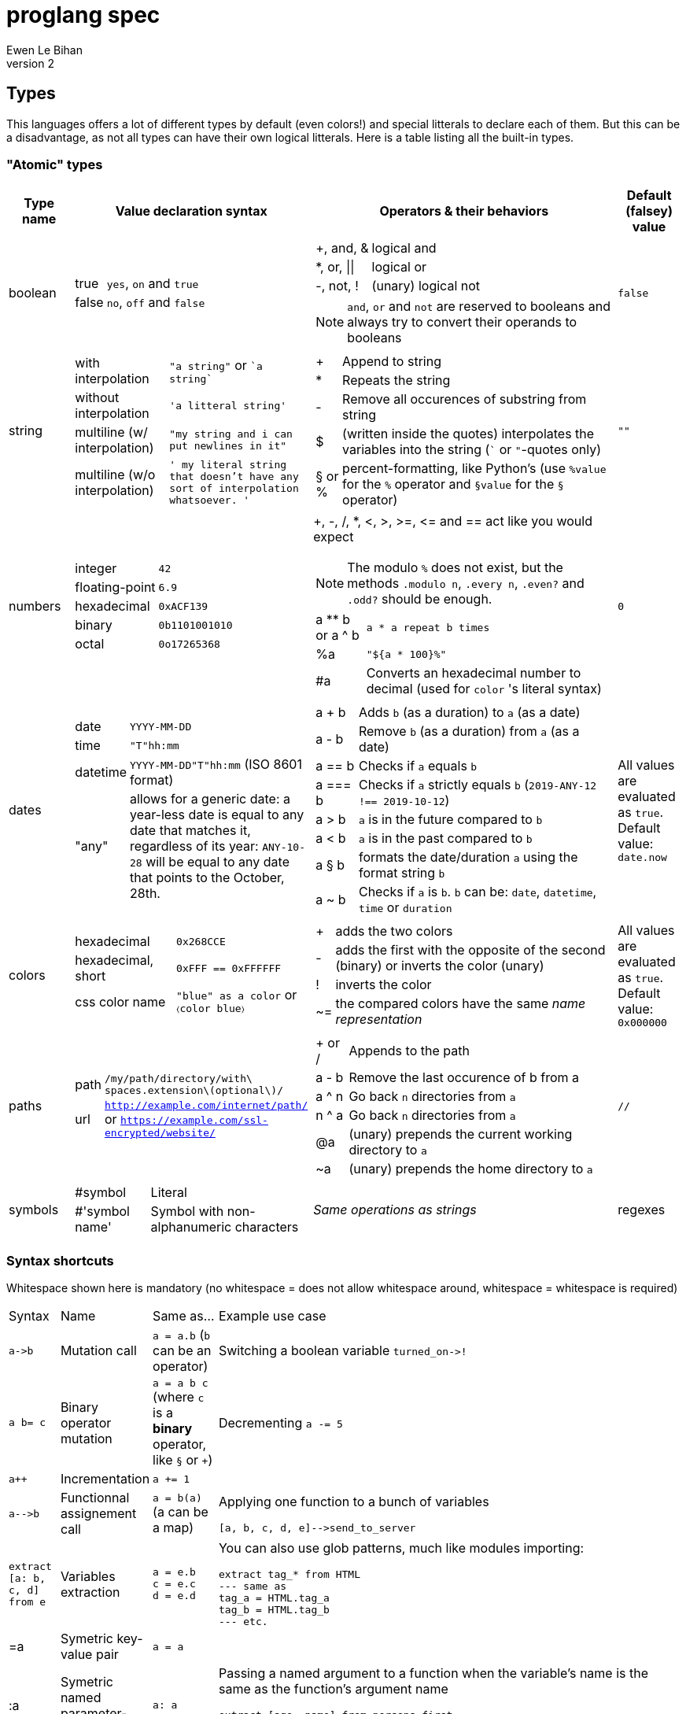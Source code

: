 = proglang spec
Ewen Le Bihan
v2

//TODO: use ... from ... ==> same syntax as `extract`, but map's brackets not required (also in extract no brackets required)

== Types
This languages offers a lot of different types by default (even colors!) and special litterals to declare each of them. But this can be a disadvantage, as not all types can have their own logical litterals.
Here is a table listing all the built-in types.

=== "Atomic" types

[cols="1,2a,6a,1"]
|===
| Type name | Value declaration syntax | Operators & their behaviors | Default (falsey) value

| boolean 
|
[horizontal]
true :: `yes`, `on` and `true`
false :: `no`, `off` and `false`

|
[horizontal]
+, and, & :: logical and
*, or, \|\| :: logical or
-, not, ! :: (unary) logical not

NOTE: `and`, `or` and `not` are reserved to booleans and always try to convert their operands to booleans
| `false`

| string
| 
[horizontal]
with interpolation :: `"a string"` or \``a string``
without interpolation :: `'a litteral string'`
multiline (w/ interpolation):: `"my string
and i can put newlines in it"`
multiline (w/o interpolation) :: `' my literal string
that doesn't have any sort 
of interpolation
whatsoever.
'`
|
[horizontal]
+ :: Append to string
* :: Repeats the string
- :: Remove all occurences of substring from string
$ :: (written inside the quotes) interpolates the variables into the string (``` or `"`-quotes only)
§ or % :: percent-formatting, like Python's (use `%value` for the `%` operator and `§value` for the `§` operator)
| `""`

| numbers
|
[horizontal]
integer :: `42`
floating-point :: `6.9`
hexadecimal :: `0xACF139`
binary :: `0b1101001010`
octal :: `0o17265368`
|
+, -, /, *, <, >, >=, pass:[<=] and == act like you would expect

NOTE: The modulo `%` does not exist, but the methods `.modulo n`, `.every n`, `.even?` and `.odd?` should be enough.

[horizontal]
a +**+ b or a ^ b :: `a * a repeat b times`
 %a :: `"${a * 100}%"`
 #a :: Converts an hexadecimal number to decimal (used for `color` 's literal syntax)
| `0`

| dates
|
[horizontal]
date :: `YYYY-MM-DD`
time :: `"T"hh:mm`
datetime :: `YYYY-MM-DD"T"hh:mm` (ISO 8601 format)
"any" :: allows for a generic date: a year-less date is equal to any date that matches it, regardless of its year: `ANY-10-28` will be equal to any date that points to the October, 28th.

|
[horizontal]
a + b :: Adds `b` (as a duration) to `a` (as a date)
a - b :: Remove `b` (as a duration) from `a` (as a date)
a == b :: Checks if `a` equals `b`
a === b :: Checks if `a` strictly equals `b` (`2019-ANY-12 !== 2019-10-12`)
a > b :: `a` is in the future compared to `b`
a < b :: `a` is in the past compared to `b`
a § b :: formats the date/duration `a` using the format string `b`
a ~ b :: Checks if `a` is `b`. `b` can be: `date`, `datetime`, `time` or `duration`
| All values are evaluated as `true`. Default value: `date.now`

| colors
|
[horizontal]
hexadecimal :: `0x268CCE`
hexadecimal, short :: `0xFFF == 0xFFFFFF`
css color name :: `"blue" as a color` or `〈color blue〉`
|
[horizontal]
+ :: adds the two colors
- :: adds the first with the opposite of the second (binary) or inverts the color (unary)
! :: inverts the color
~= :: the compared colors have the same _name representation_
| All values are evaluated as `true`. Default value: `0x000000`

| paths
|
[horizontal]
path :: `/my/path/directory/with\ spaces.extension\(optional\)/`
url :: `http://example.com/internet/path/` or `https://example.com/ssl-encrypted/website/`

|
[horizontal]
+ or / :: Appends to the path
a - b :: Remove the last occurence of b from a
a ^ n :: Go back `n` directories from `a`
n ^ a :: Go back `n` directories from `a`
 @a :: (unary) prepends the current working directory to `a`
 ~a :: (unary) prepends the home directory to `a`
| `//`

| symbols
|
[horizontal]
#symbol :: Literal
#'symbol name' :: Symbol with non-alphanumeric characters

|
_Same operations as strings_

| regexes
| 
[horizontal]
`^$`-delimited expression :: `^[0-9*]+$`
flags :: `^\w+$\|i`
expression without `^$` :: `%[0-9]%`

|
[horizontal]
a + b :: Appends patterns like strings
a \|\| b :: Returns `"(?:$a)\|(?:$b)"`
a ~= b :: Checks if `a` matches the pattern `b` (or inverse if `b` is not a pattern)
a >< b :: 
| `^$`

|===

=== Syntax shortcuts
Whitespace shown here is mandatory (no whitespace = does not allow whitespace around, whitespace = whitespace is required)
[cols="3,1,4a,4a"]
|===
| Syntax
| Name
| Same as...
| Example use case

| `+a->b+`
| Mutation call
| `a = a.b` (`b` can be an operator)
| Switching a boolean variable `+turned_on->!+`

| `+a b= c+`
| Binary operator mutation
| `a = a b c` (where `c` is a *binary* operator, like `§` or `+`)
| Decrementing `a -= 5`

| `a++`
| Incrementation
| `a += 1`
| 

| `+a-->b+`
| Functionnal assignement call
| `a = b(a)` (a can be a map)
| Applying one function to a bunch of variables
```
[a, b, c, d, e]-->send_to_server
```

| `extract [a: b, c, d] from e`
| Variables extraction
|
```
a = e.b
c = e.c
d = e.d
```
| You can also use glob patterns, much like modules importing:
```
extract tag_* from HTML
--- same as
tag_a = HTML.tag_a
tag_b = HTML.tag_b
--- etc.
```

| =a
| Symetric key-value pair
| `a = a`
| 

| :a
| Symetric named parameter-value pair
| `a: a`
| Passing a named argument to a function when the variable's name is the same as the function's argument name

```
extract [age, name] from persons.first

render_hydration_class_factory HTML, SAFEST, corrupt_levels: 4, :age, :name
```
|===

=== Collections
This language has only one indexable, iterable, ordered and mapped collection:
a `map`.

OOP is approched diffrently: 

* Objects are just maps
* Classes define map structures, and are simply some huge syntactic sugar for a map-returning function or "factory"
* The syntax `instance = new CLASS_NAME` is syntactic sugar for `instance = CLASS_NAME.new`
* Each map's _item_ holds his position in the map with an _index_. In the special case of "arrays" or "lists", _indexes_ and _keys_ are equivalent, but they're not to be confused.

==== Declaration 
[horizontal]
pairs :: `key = value` or simply `value`. 
pairs separator :: a newline, a comma `,` or both
```
my_map = [
  lorem = "ipsum"
  dolor = "sit amet."
]

my_list = [
  "ispum", "dolor", "sit amet"
]
```

Since this is syntactic sugar for setting the map's items one at a time, you _can_ use a value of the map previously defined: 

```
my_map = [
  lorem = "ipsum"
  dolor = "§test sit amet." § [test: my_map.lorem] --- works!
  "thing" --- when the key is not specified, the index is used
]

----
is the same as
----

map my_map
my_map.lorem = "ipsum"
my_map.dolor = "§test sit amet." § [test: my_map.lorem]
my_map.2 = "thing"
```

==== Lookup
* Lookup by index is made with the `.nth` method (that you can--like everything in this language--override) 
** `my_map.nth 4` gives the fifth item of the map
** `my_map.first == my_map.nth 0`
** `my_map.last == my_map.nth (my_map.size - 1)`
* Lookups by key are made with the dot syntax. This works for...
** Strings, naturally: `my_map.my_key_name`
** Numbers: `my_map.0`
** Variables: `my_map.$variable_name`
** Computed values: `my_map.${my expression}`
* Getting the map's size: `my_map.size` or `#my_map`

==== Iteration
The `iterate` keyword is used:

```
my_map = [
  lorem = "ipsum"
  dolor = "sit amet."
]

iterate over my_map
  log "$key#$index: $value"

--- returns lorem#0: ipsum\ndolor#1: sit amet.
```

`index`, `key` and `value` are set automatically and cannot be overriden

==== Transformations
See <<Built-ins>> for more operations
[cols="1,3,2a"]
|===
| Operation
| Solutions
| Example

| Apppending
| `map += item` or `map << item`
| 

| Prepending
| `item >> map`
|

| Inserting at index/key
| `map.insert item at: index` or `map.insert item key: key`
| 

| Zipping keys & values
| `keys >< values`
| Returns a new map, using `keys` 's values as keys, and `values` 's values as values

| Removing the first/last item(s)
| `+map -> remove first: n+` (remove the first `n` items) or `+map -> remove\|first+`. Same with the `last` argument/flag.
| 

| Removing item(s) by key/index
| `map -= key_s_` or `map.remove index_es_ \| by_index`
|
```
my_map = [
  a: 2
  b: 4
  c: 0
  d: 666
]

--- This adapts the indexes of each item. To prevent this, use `.remove` with the `preserve_indexes` flag.

my_map -= ['a', 'c']

----
[
  b: 4
  d: 666
]
----

my_map -> remove 3 \| by_index

----
[
  b: 4
]
----
```

| Switching indexes
| `+map -> move key to: destination_index+`
|
```
my_map = [
  a: 2
  b: 4
  c: 0
]

my_map -> move a to: 1
----
[
  b: 4
  a: 2
  c: 0
]
----
```
|===

== Declarations & assignements
=== Declaring variables
`=` is used to both declare and assign values to names (making that name a defined variable)

.Valid variable names
* Start with
** _ (underscore)
** Alphanumeric characters (including UTF-8 characters)
* Contain either
** _ (underscore)
** alphanumeric characters (including UTF-8 characters)
** - (dash)
* Cannot finish with a dash "-"

The variable's type can be explicitly set, or is infered when not specified:
```
number my-number = 2.485
string my-string = 2.485 --- returns "2.485"
my-variable = 2.485
my-variable is a number --- returns yes
```

Once a variable is declared, its type cannot be changed. This behavior may be altered using the `hybrid` keyword, as such:

```
hybrid var_name = 42
var_name = "it works"
```

You can also declare constants--variables whose values cannot be changed--using the `constant` keyword:

```
constant THE_FINAL_ANSWER = 42
THE_FINAL_ANSWER = 43 --- fail cause: cannot update a constant's value
```

== Operators

Operators can be completely different from one type to another.
Operators are simply functions defined in the type's prototype, that receives two arguments: 

- value: a reference to the object's `.value` function
- other: the other value passed as a comparison

`==`, `>` and other comparison operators are operators like others, and could return something else than booleans (tho the conditional statements always try to convert the result passed as the condition to a boolean).

Operators are in fact simply functions with a non-alphanumeric name: since objects are maps, their keys can be anything.
The only operators that have alphanumeric names are `not`, `and` and `or`.

When you write `a + b`, the compiler/interpreter understands `a.+ b` instead.

To declare _unary_ operators--operators with only one argument, such as `not`--simply define your operator function in your map and do not let it take any arguments.

If you have an operator that can be either unary or binary (eg. `-`), let your function take one _optional_ parameter, and use a `when` or `if` statement to separate the two cases

Any character or sequence of characters can serve as a key name (and thus as an operator name), except the following:

`.{}[]()"':``

Obviously, using one of the sequences used by comments is impossible too

Due to a high chance of ambiguity with other declarations (especially literals), *all binary operators must be called with at spaces surrounding the operator*, and *all unary operators must be called with at least one space before the operator, and no space after the operator*

== Comments

[cols="1a"]
|===
^| *Single-line*
| — (_em-dash_)
| – (_en-dash_)
| --- (triple dash)
^| *Multiline*
| ====\n ... \n==== (four equal signs, a new line, your comment, a new line, four equal signs.) cannot contain `====`
| ----\n ... \n---- (four dashes, a new line, your comment, a new line, four dashes.) cannot contain `----`
|===

=== Docstrings

To document a function or method, use the following format:

```
----
module_name.method_name (module or instance method)
A description of this function's purpose. Do not explain arguments or flags here.

ARGUMENTS
argument_name | (annotation) accepted type | default value | Explanation

OPTIONS
option_name | Explanation

RETURNS
return type
----
```

`annotation` can be one of:

- converts
- enforces

If the module only contains module methods, you can ommit the "(module)" after method_name, but only if the module/submodule has the string `Only module methods.` or `Module methods only.` as the beginning of the description

To explain modules or submodules, use this format:

```
====
parent_module.module_name by author_name1, author_name2 and author_name3
A description of the module

LICENSE: license name
full license text, or URL to the license text
you can instead use LICENSE: same as parent to refer to the parent module's license.

SOURCE
URL to the source code (a online repo most of the time)
====
```

Of course, `ARGUMENTS`, `OPTIONS`, `RETURNS`, `SOURCE` and--but not recommended—`LICENSE` may be omitted when not applicable.

==== Examples

```
====
Only module methods. The language's core module, includes all the syntactically-sugared "keywords"
====
module core
use import import_module from NATIVE
use glob

----
core.unless
Evaluates the `condition`, and executes the `action` if `conditon` is false.

ARGUMENTS
condition | (converts) boolean  | false   | The condition that will be evaluated
action    | (enforces) function | nothing | The function that will be run if `condition` evaluates to `false`.

RETURNS
[
  result: any
  ran: boolean
]
----
unless = boolean:condition, function:action ==> core.if (not condition), action

----
core.use
Imports one or more objects from a module, or import the whole module, prefixed.

ARGUMENTS
whats  | (enforces) map of strings  | nothing | The list of glob patterns to import, or the module to import.
modules| (enforces) string or path  | ""      | The module(s) to import `whats` from. Can also use glob patterns. (if this is set to the empty string, imports the module directly)

RETURNS
[]any | A map of imported modules, in import order.
----
use = map of strings whats, string or path module: "" ==> {
  if not whats.strip
    fail cause: 'Nothing to import'
         troubleshoot: "Please `use` at least one module or object"
  if not module
    import_module whats.first
  else
    resolve_globs = map of strings values ==> iterate over values { glob.find value or value }
    
    modules --> resolve_globs
    whats --> resolve_globs

    imported = []
    iterate over modules with module=value
      iterate over whats with what=value
        try
          import :module, :what
        on success
          imported +=
}
```

```
module number

----
number.modulo
Calculates the modulo of a number

ARGUMENTS
n | (converts) number | The number to calculate the modulo against: a mod n

RETURNS
number
----
modulo = n ==> value - n.absolute * (value / n.absolute).floor


----
number.even
Checks if the number is even.

OPTIONS
zero_is_even | Counts zero as an even number.

RETURNS
boolean
----
even = |zero_is_even ==> if zero_is_even and this == 0 then yes else this.modulo 2 == 0 

----
number.odd
Checks if the number is odd.

OPTIONS
zero_is_even | Counts zero as an even number.

RETURNS
boolean
----
odd = |zero_is_even ==> if zero_is_even and this == 0 then no else this.modulo 2 != 0
```

== Modules
=== Creation
When you put a `module` declaration at the top of your file, any top-level key-value pair declaration will be exported, such that `key: value` will be accessible as `module_name.key` when using the module in a file. regular `=` assignements will not be accessible outside of the module's file. You can--of course--use the methods of a module in itself, 

==== Module methods vs instance methods
When the parser scans through your functions, it will categorize a method as an instance method if the variable `this` is used, and as a module method otherwise.
A instance method is called on a variable of that module, a module method is called on the module directly.

==== Creating a type
When creating a modulo that is a type, declare your module using `type` instead of `module`.
Then, you can define:

[horizontal]
operators:: Special methods that have the unary/binary syntactic sugar and that can be any character except alphanumeric (more details in the <<Types>> section)
`.as_<type>` :: Special methods that will be used for the `is` and `as` operators.
`.syntax` :: A special method that is used to describe how to declare a value of your type without using any method: this method will be called with a string, and you have to return either true--if your syntax matches the string given--or false otherwise

NOTE: Regarding `.syntax`, if two syntaxes are in conflict, the _import order_ of the modules will matter: the last-imported module will win. (this means that you can even provide your own type module that extends a built-in type by inheriting its `.syntax` method!)

=== Importing

Importing is done with the `use ... from ...` syntax. You may use the `*` wildcard as you would with glob patterns.
To importing a full module without polluting the namespace, simply use `import module_name`

.Example
----
use map_* from ~/components
----

(this is actually syntax sugar for the method `core.use`)

== Control structures
=== Syntactic sugar for...
Control structures are syntactic sugar for `core` functions that take an argument and a block or function.

eg. writing 
```
if my_conditional
  my_function_call()
  some_variable = some_value
```
gets interpreted as
```
core.if my_conditional, {
  my_function_call()
  some_variable = some_value
}.bind_to_outer_scope()
```
The `.bind_to_outer_scope()` binds the created block to its parent scope, preventing to create a new scope for the control structure's body implicitly.

Some `core` functions return a value, which means that you can assign the result of a control structure to a variable, pretty useful for eg. `when` statements.

=== As modifiers

*All* control structures can be written as a statement modifier, using the statement as the action:

```
log value if value > 5
```

is the same as

```
if value > 5
  log value
```

=== Conditionals

Returns the last executed statement's return value

==== `if`/`unless`, `else if`, `else`
Works as expected.

==== `when`
A switch-case statement.

- Use a newline + indent or `:` + space to separate condition and body.
- The conditional for each condition is constructed with the part after `when`
- Only the first matched condition is executed, except when a `fallthrough` keyword is found.
- Can be chained with `else` or `else if`


```
when a <
  = 0: "Are you f'ing kiddin' me?" --- computes `a <= 0`
  7
    do_something()
    nothing
  8
    "You are under 8."
    fallthrough
  = 18
    "You cannot drink alcohol"
else if (a as a string).0 == "6" and (a as a string).1 == "9"
  "Noice"
else
  "Impossible. Perhaps the archives are incomplete."
```


=== Loops

.All loops...
- Can be modified with an modifier-style `if` or `unless` statement. (except `while`)
- Return a map containing, in order of iteration, the returned values. (as in functions, the last statement is used as the return value)

Here is an example illustrating the two above points:
```
nums = 
  repeat 10 times with index: n if n.even
    n² --- some unicode works, ² gets transformed to `^2`

log nums
----
nums = [
  0: 0
  1: 4
  2: 16
  3: 36
  4: 64
  5: 100
]
----
```

==== `iterate`
There is no `for` loop. Instead, a `iterate` (or `iterate over`) loop is used. It loops through the given map, setting `value`, `index` and `key` variable accessible inside the loop's body.

===== Nested iterate loops

In a nested iterate loop, the variable `outer` is automatically created for each inner loop, and gives access to the index, value and key of the parent loop, and possibly another `outer` item that is a map containing the parent loop of the parent loop's index, value, key and possibly an `outer` item, and this until we reach the outermost loop.

===== Renaming the automatically set variables

You can also change the name of the automatically set variables, using `with`:

```
iterate over my_map with key: uuid, value: person
  log value --- fail cause: undefined variable
  log person --- works.
  iterate over person
    log key --- keys of the current `person` object.
    outer.key == outer.uuid --- true
    outer.outer --- nothing
```

This is useful in situations with deeply nested loops.

==== `repeat`
To execute some code _n_ times, use `repeat n` or `repeat n times`.

==== `while`/`until`
To execute some code over until a condition is false, use `while`.
Prefer `until` to `while not ...`

== Enforced project structure

When the project's directory contains more than one {proglang} file, the following is assumed:

- One file equals one class. All files are classes, and functions & methods defined in that class are members of the class, whose name is made from the file's name.
- _run.pg_ is the entry point file. This is the only file which is not a class. A project does not need to have a _run.pg_ file. _run.pg_ has access to special keywords, which are defined in the `cli` module, to easily describe CLIs. This module is silently imported like `core`, only for this file.
- Files whose name start with `__` ignores this convention, and are treated as regular .pg files.

NOTE: Class name == module name == the file's name without the extension.

Example structure for the built-in libary:

```
proglang
|__ core.pg  # Keywords
|__ bin # Compiled files go there. As a result, a class cannot be named `bin`
|__ date  # Date type. All the sub classes are accessible as date.(subclass name)
|   |__ date.pg      # Main class
|   |__ datetime.pg  # Datetime sub class
|   |__ duration.pg  # Duration sub class
|   |__ time.pg      # Time sub class
|
|__ map.pg # Map type
|__ number.pg # Number type
|__ path.pg # Path type
|__ regex.pg # Regular expressions type
|__ run.pg  # Executes some given code
|__ color.pg # Color type
|__ markup_languages
|   |__ html.pg
|   |__ json.pg
|   |__ toml.pg
|   |__ yaml.pg
|   |__ markdown.pg
|   |__ asciidoc.pg
|
|__ io.pg
|__ cli.pg
|__ 

```


```
iterate over my_map with value=example if condition
  do_stuff(example)

--- same as

{
  --- initialization
  number index
  hybrid example --- would've been 'value' without the `with` part
  hybrid key

  --- statement
  while index < #my_map
    --- `if` part
    if condition
      --- actions
      do_stuff(example)
}
```

== Parsing function calls

```
function_name arg1 arg2 arg3: value.method arg5.other_method
--- is parsed as...
function_name(arg1, arg2, arg3: value.method(), arg5).other_method()
```

- The first token is the function name
- Next, arguments are separated by spaces or commas.
- A named argument or parameter is denoted by `param: value`

.Rules for chained calls
- Inside a named argument value, `.my_method.another_one` is treated as part of the *named parameter's value*. Though, to call a method 
- Outside a named argument value, `.my_method` *closes the arguments list*. (eg. `f a b.c` is interpreted as `f(a, b).c()`)
